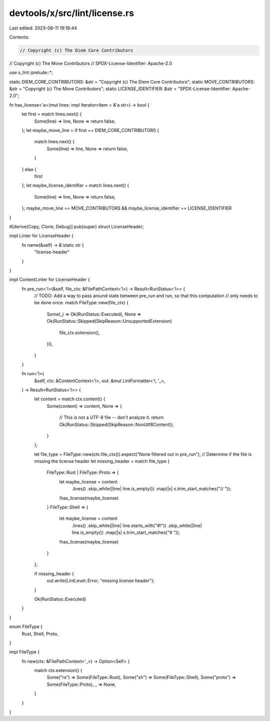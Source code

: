 devtools/x/src/lint/license.rs
==============================

Last edited: 2023-08-11 19:18:44

Contents:

.. code-block:: rs

    // Copyright (c) The Diem Core Contributors
// Copyright (c) The Move Contributors
// SPDX-License-Identifier: Apache-2.0

use x_lint::prelude::*;

static DIEM_CORE_CONTRIBUTORS: &str = "Copyright (c) The Diem Core Contributors";
static MOVE_CONTRIBUTORS: &str = "Copyright (c) The Move Contributors";
static LICENSE_IDENTIFIER: &str = "SPDX-License-Identifier: Apache-2.0";

fn has_license<'a>(mut lines: impl Iterator<Item = &'a str>) -> bool {
    let first = match lines.next() {
        Some(line) => line,
        None => return false,
    };
    let maybe_move_line = if first == DIEM_CORE_CONTRIBUTORS {
        match lines.next() {
            Some(line) => line,
            None => return false,
        }
    } else {
        first
    };
    let maybe_license_identifier = match lines.next() {
        Some(line) => line,
        None => return false,
    };
    maybe_move_line == MOVE_CONTRIBUTORS && maybe_license_identifier == LICENSE_IDENTIFIER
}

#[derive(Copy, Clone, Debug)]
pub(super) struct LicenseHeader;

impl Linter for LicenseHeader {
    fn name(&self) -> &'static str {
        "license-header"
    }
}

impl ContentLinter for LicenseHeader {
    fn pre_run<'l>(&self, file_ctx: &FilePathContext<'l>) -> Result<RunStatus<'l>> {
        // TODO: Add a way to pass around state between pre_run and run, so that this computation
        // only needs to be done once.
        match FileType::new(file_ctx) {
            Some(_) => Ok(RunStatus::Executed),
            None => Ok(RunStatus::Skipped(SkipReason::UnsupportedExtension(
                file_ctx.extension(),
            ))),
        }
    }

    fn run<'l>(
        &self,
        ctx: &ContentContext<'l>,
        out: &mut LintFormatter<'l, '_>,
    ) -> Result<RunStatus<'l>> {
        let content = match ctx.content() {
            Some(content) => content,
            None => {
                // This is not a UTF-8 file -- don't analyze it.
                return Ok(RunStatus::Skipped(SkipReason::NonUtf8Content));
            }
        };

        let file_type = FileType::new(ctx.file_ctx()).expect("None filtered out in pre_run");
        // Determine if the file is missing the license header
        let missing_header = match file_type {
            FileType::Rust | FileType::Proto => {
                let maybe_license = content
                    .lines()
                    .skip_while(|line| line.is_empty())
                    .map(|s| s.trim_start_matches("// "));
                !has_license(maybe_license)
            }
            FileType::Shell => {
                let maybe_license = content
                    .lines()
                    .skip_while(|line| line.starts_with("#!"))
                    .skip_while(|line| line.is_empty())
                    .map(|s| s.trim_start_matches("# "));
                !has_license(maybe_license)
            }
        };

        if missing_header {
            out.write(LintLevel::Error, "missing license header");
        }

        Ok(RunStatus::Executed)
    }
}

enum FileType {
    Rust,
    Shell,
    Proto,
}

impl FileType {
    fn new(ctx: &FilePathContext<'_>) -> Option<Self> {
        match ctx.extension() {
            Some("rs") => Some(FileType::Rust),
            Some("sh") => Some(FileType::Shell),
            Some("proto") => Some(FileType::Proto),
            _ => None,
        }
    }
}


